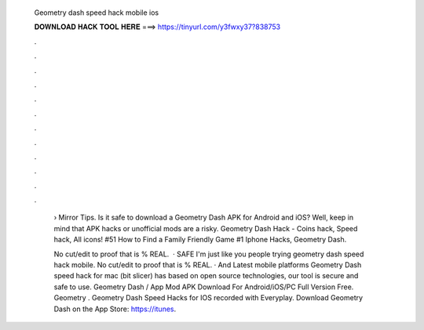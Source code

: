   Geometry dash speed hack mobile ios
  
  
  
  𝐃𝐎𝐖𝐍𝐋𝐎𝐀𝐃 𝐇𝐀𝐂𝐊 𝐓𝐎𝐎𝐋 𝐇𝐄𝐑𝐄 ===> https://tinyurl.com/y3fwxy37?838753
  
  
  
  .
  
  
  
  .
  
  
  
  .
  
  
  
  .
  
  
  
  .
  
  
  
  .
  
  
  
  .
  
  
  
  .
  
  
  
  .
  
  
  
  .
  
  
  
  .
  
  
  
  .
  
   › Mirror Tips. Is it safe to download a Geometry Dash APK for Android and iOS? Well, keep in mind that APK hacks or unofficial mods are a risky. Geometry Dash Hack - Coins hack, Speed hack, All icons! #51 How to Find a Family Friendly Game #1 Iphone Hacks, Geometry Dash.
   
   No cut/edit to proof that is % REAL.  · SAFE I'm just like you people trying geometry dash speed hack mobile. No cut/edit to proof that is % REAL. · And Latest mobile platforms Geometry Dash speed hack for mac (bit slicer) has based on open source technologies, our tool is secure and safe to use. Geometry Dash / App Mod APK Download For Android/iOS/PC Full Version Free. Geometry . Geometry Dash Speed Hacks for IOS recorded with Everyplay. Download Geometry Dash on the App Store: https://itunes.
